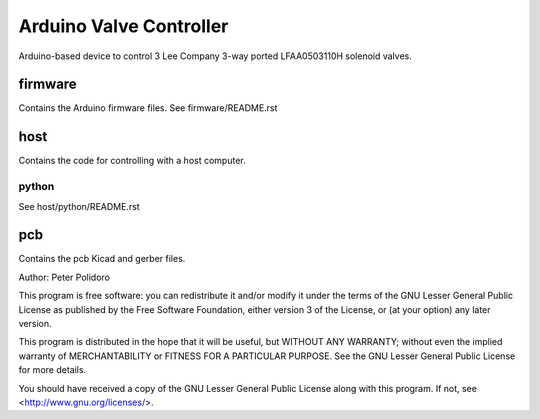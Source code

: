 ========================
Arduino Valve Controller
========================

Arduino-based device to control 3 Lee Company 3-way ported
LFAA0503110H solenoid valves.

firmware
========

Contains the Arduino firmware files. See firmware/README.rst

host
====

Contains the code for controlling with a host computer.

python
------

See host/python/README.rst

pcb
===

Contains the pcb Kicad and gerber files.


Author: Peter Polidoro

This program is free software: you can redistribute it and/or modify
it under the terms of the GNU Lesser General Public License as published by
the Free Software Foundation, either version 3 of the License, or
(at your option) any later version.

This program is distributed in the hope that it will be useful,
but WITHOUT ANY WARRANTY; without even the implied warranty of
MERCHANTABILITY or FITNESS FOR A PARTICULAR PURPOSE.  See the
GNU Lesser General Public License for more details.

You should have received a copy of the GNU Lesser General Public License
along with this program.  If not, see <http://www.gnu.org/licenses/>.
